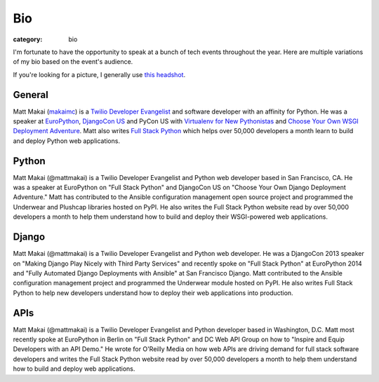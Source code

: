 Bio
===

:category: bio

I'm fortunate to have the opportunity to speak at a bunch of tech
events throughout the year. Here are multiple variations of my bio based
on the event's audience. 

If you're looking for a picture, I generally use 
`this headshot </source/static/img/matt-makai.jpg>`_.


General
-------
Matt Makai (`makaimc <https://github.com/makaimc>`_) is a 
`Twilio Developer Evangelist <https://www.twilio.com/blog/2014/02/introducing-developer-evangelist-matt-makai.html>`_ 
and software developer with an affinity for Python. He was a speaker at
`EuroPython <https://www.youtube.com/watch?v=s6NaOKD40rY>`_,
`DjangoCon US <https://www.youtube.com/watch?v=QrFEKghISEI>`_ and PyCon US
with `Virtualenv for New Pythonistas <https://us.pycon.org/2015/schedule/presentation/421/>`_ 
and 
`Choose Your Own WSGI Deployment Adventure <https://us.pycon.org/2015/schedule/presentation/336/>`_.  Matt also writes 
`Full Stack Python <http://www.fullstackpython.com>`_ 
which helps over 50,000 developers a month learn to build and deploy 
Python web applications.


Python
------
Matt Makai (@mattmakai) is a Twilio Developer Evangelist and Python 
web developer based in San Francisco, CA. He was a speaker at EuroPython 
on "Full Stack Python" and DjangoCon US on "Choose Your Own Django Deployment 
Adventure." Matt has contributed to the Ansible configuration management 
open source project and programmed the Underwear and Plushcap libraries 
hosted on PyPI. He also writes the Full Stack Python website read by over 
50,000 developers a month to help them understand how to build and deploy 
their WSGI-powered web applications.


Django
------
Matt Makai (@mattmakai) is a Twilio Developer Evangelist and Python 
web developer. He was a DjangoCon 2013 speaker on "Making Django Play 
Nicely with Third Party Services" and recently spoke on "Full Stack Python" 
at EuroPython 2014 and "Fully Automated Django Deployments with Ansible" at San 
Francisco Django. Matt contributed to the Ansible configuration management 
project and programmed the Underwear module hosted on PyPI. He also writes 
Full Stack Python to help new developers understand how to deploy their web 
applications into production.


APIs
----
Matt Makai (@mattmakai) is a Twilio Developer Evangelist and Python 
developer based in Washington, D.C. Matt most recently spoke at EuroPython 
in Berlin on "Full Stack Python" and DC Web API Group on how to "Inspire and 
Equip Developers with an API Demo." He wrote for O'Reilly Media on how web 
APIs are driving demand for full stack software developers and writes the 
Full Stack Python website read by over 50,000 developers a month to help 
them understand how to build and deploy web applications.

